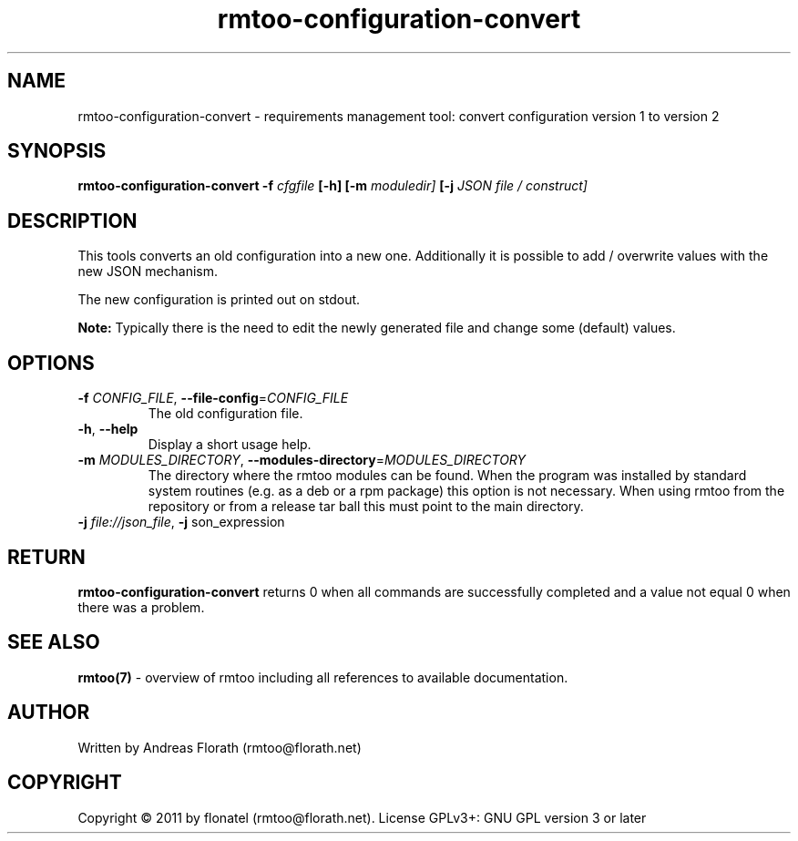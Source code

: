 .\" 
.\" Man page for rmtoo-configuration-convert
.\"
.\" This is free documentation; you can redistribute it and/or
.\" modify it under the terms of the GNU General Public License as
.\" published by the Free Software Foundation; either version 3 of
.\" the License, or (at your option) any later version.
.\"
.\" The GNU General Public License's references to "object code"
.\" and "executables" are to be interpreted as the output of any
.\" document formatting or typesetting system, including
.\" intermediate and printed output.
.\"
.\" This manual is distributed in the hope that it will be useful,
.\" but WITHOUT ANY WARRANTY; without even the implied warranty of
.\" MERCHANTABILITY or FITNESS FOR A PARTICULAR PURPOSE.  See the
.\" GNU General Public License for more details.
.\"
.\" (c) 2011 by flonatel (rmtoo@florath.net)
.\"
.TH rmtoo-configuration-convert 1 2011-11-21 "User Commands" "Requirements Management"
.SH NAME
rmtoo-configuration-convert \- requirements management tool: convert configuration version 1 to version 2
.SH SYNOPSIS
.B rmtoo-configuration-convert
.B \-f
.I cfgfile
.B [\-h]
.B [\-m
.I moduledir]
.B [\-j
.I JSON file / construct]
.SH DESCRIPTION
This tools converts an old configuration into a new one.
Additionally it is possible to add / overwrite values with the new
JSON mechanism.
.P
The new configuration is printed out on stdout.
.P
.B Note:
Typically there is the need to edit the newly generated file
and change some (default) values.
.SH OPTIONS
.TP
\fB\-f\fR \fICONFIG_FILE\fR, \fB\-\-file-config\fR=\fICONFIG_FILE\fR
The old configuration file.
.TP
\fB\-h\fR, \fB\-\-help\fR
Display a short usage help.
.TP
\fB\-m\fR \fIMODULES_DIRECTORY\fR, \fB\-\-modules-directory\fR=\fIMODULES_DIRECTORY\fR
The directory where the rmtoo modules can be found.  When the program
was installed by standard system routines (e.g. as a deb or a rpm
package) this option is not necessary.  When using rmtoo from the
repository or from a release tar ball this must point to the main
directory.
.TP
\fB\-j\fR \fIfile://json_file\fR, \fB\-j\fR \fjson_expression\fR
.SH RETURN
.B rmtoo-configuration-convert
returns 0 when all commands are successfully completed and a value not
equal 0 when there was a problem.
.SH "SEE ALSO"
.B rmtoo(7)
- overview of rmtoo including all references to available documentation. 
.SH AUTHOR
Written by Andreas Florath (rmtoo@florath.net)
.SH COPYRIGHT
Copyright \(co 2011 by flonatel (rmtoo@florath.net).
License GPLv3+: GNU GPL version 3 or later


